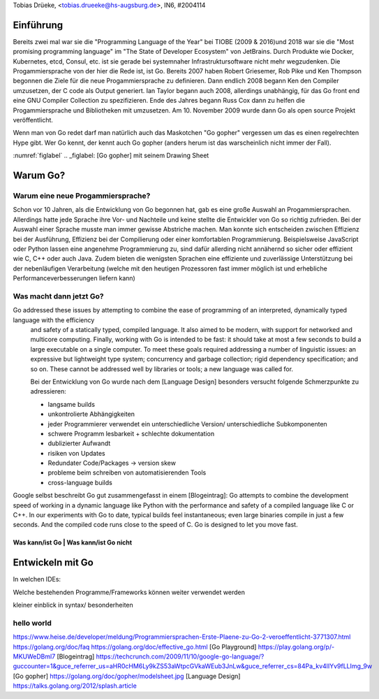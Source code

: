 | Tobias Drüeke, <tobias.drueeke@hs-augsburg.de>, IN6, #2004114

Einführung
==========
Bereits zwei mal war sie die "Programming Language of the Year" bei TIOBE (2009 & 2016)und 2018 war sie die "Most promising programming language" im "The State of Developer Ecosystem" von JetBrains.
Durch Produkte wie Docker, Kubernetes, etcd, Consul, etc. ist sie gerade bei systemnaher Infrastruktursoftware nicht mehr wegzudenken. Die Progammiersprache von der hier die Rede ist, ist Go.
Bereits 2007 haben Robert Griesemer, Rob Pike und Ken Thompson begonnen die Ziele für die neue Progammiersprache zu definieren. Dann endlich 2008 begann Ken den Compiler umzusetzen, der C code als Output generiert.
Ian Taylor begann auch 2008, allerdings unabhängig, für das Go front end eine GNU Compiler Collection zu spezifizieren. Ende des Jahres begann Russ Cox dann zu helfen die Progammiersprache und Bibliotheken mit umzusetzen.
Am 10. November 2009 wurde dann Go als open source Projekt veröffentlicht.

Wenn man von Go redet darf man natürlich auch das Maskotchen "Go gopher" vergessen um das es einen regelrechten Hype gibt.
Wer Go kennt, der kennt auch Go gopher (anders herum ist das warscheinlich nicht immer der Fall).

:numref:`figlabel`
.. _figlabel: [Go gopher] mit seinem Drawing Sheet


Warum Go?
=========

Warum eine neue Progammiersprache? 
----------------------------------
Schon vor 10 Jahren, als die Entwicklung von Go begonnen hat, gab es eine große Auswahl an Progammiersprachen. Allerdings hatte jede Sprache ihre Vor- und Nachteile und
keine stellte die Entwickler von Go so richtig zufrieden. Bei der Auswahl einer Sprache musste man immer gewisse Abstriche machen.
Man konnte sich entscheiden zwischen Effizienz bei der Ausführung, Effizienz bei der Compilierung oder einer komfortablen Programmierung.
Beispielsweise JavaScript oder Python lassen eine angenehme Programmierung zu, sind dafür allerding nicht annähernd so sicher oder effizient wie C, C++ oder auch Java.
Zudem bieten die wenigsten Sprachen eine effiziente und zuverlässige Unterstützung bei der nebenläufigen Verarbeitung (welche mit den heutigen Prozessoren fast immer möglich ist und erhebliche Performanceverbesserungen liefern kann)


Was macht dann jetzt Go?
------------------------


Go addressed these issues by attempting to combine the ease of programming of an interpreted, dynamically typed language with the efficiency
 and safety of a statically typed, compiled language. It also aimed to be modern, with support for networked and multicore computing. Finally,
 working with Go is intended to be fast: it should take at most a few seconds to build a large executable on a single computer. To meet these
 goals required addressing a number of linguistic issues: an expressive but lightweight type system; concurrency and garbage collection; rigid 
 dependency specification; and so on. These cannot be addressed well by libraries or tools; a new language was called for. 

 Bei der Entwicklung von Go wurde nach dem [Language Design] besonders versucht folgende Schmerzpunkte zu adressieren:
 
 - langsame builds
 
 - unkontrolierte Abhängigkeiten
 
 - jeder Programmierer verwendet ein unterschiedliche Version/ unterschiedliche Subkomponenten
 
 - schwere Programm lesbarkeit + schlechte dokumentation
 
 - dublizierter Aufwandt
 
 - risiken von Updates
 
 - Redundater Code/Packages -> version skew
 
 - probleme beim schreiben von automatisierenden Tools
 
 - cross-language builds
 
Google selbst beschreibt Go gut zusammengefasst in einem [Blogeintrag]:
Go attempts to combine the development speed of working in a dynamic language like Python with the performance and safety of a compiled language
like C or C++. In our experiments with Go to date, typical builds feel instantaneous; even large binaries compile in just a few seconds. And the
compiled code runs close to the speed of C. Go is designed to let you move fast.
 

Was kann/ist Go | Was kann/ist Go nicht
```````````````````````````````````````

Entwickeln mit Go
=================

In welchen IDEs:

Welche bestehenden Programme/Frameworks können weiter verwendet werden

kleiner einblick in syntax/ besonderheiten

hello world
-----------

.. code-block::
	package main

	import fmt “fmt” // Package implementing formatted I/O.

	func main() {
	fmt.Printf(“Hello, world”);
	}




https://www.heise.de/developer/meldung/Programmiersprachen-Erste-Plaene-zu-Go-2-veroeffentlicht-3771307.html
https://golang.org/doc/faq
https://golang.org/doc/effective_go.html
[Go Playground] https://play.golang.org/p/-MKUWeDBml7
[Blogeintrag] https://techcrunch.com/2009/11/10/google-go-language/?guccounter=1&guce_referrer_us=aHR0cHM6Ly9kZS53aWtpcGVkaWEub3JnLw&guce_referrer_cs=84Pa_kv4lIYv9fLLImg_9w
[Go gopher] https://golang.org/doc/gopher/modelsheet.jpg
[Language Design] https://talks.golang.org/2012/splash.article